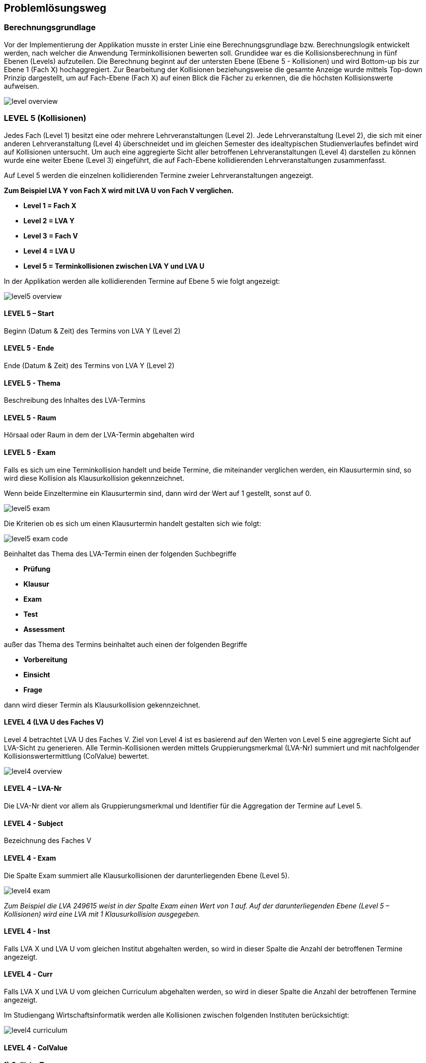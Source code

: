 == Problemlösungsweg ==

=== Berechnungsgrundlage ===
Vor der Implementierung der Applikation musste in erster Linie eine Berechnungsgrundlage bzw. Berechnungslogik
entwickelt werden, nach welcher die Anwendung Terminkollisionen bewerten soll.
Grundidee war es die Kollisionsberechnung in fünf Ebenen (Levels) aufzuteilen.
Die Berechnung beginnt auf der untersten Ebene (Ebene 5 - Kollisionen) und wird Bottom-up bis zur Ebene 1 (Fach X)
hochaggregiert. Zur Bearbeitung der Kollisionen beziehungsweise die gesamte Anzeige wurde mittels Top-down Prinzip
dargestellt, um auf Fach-Ebene (Fach X) auf einen Blick die Fächer zu erkennen, die die höchsten Kollisionswerte
aufweisen.

image::level_overview.png[]

=== LEVEL 5 (Kollisionen) ===
Jedes Fach (Level 1) besitzt eine oder mehrere Lehrveranstaltungen (Level 2). Jede Lehrveranstaltung (Level 2),
die sich mit einer anderen Lehrveranstaltung (Level 4) überschneidet und im gleichen Semester des idealtypischen
Studienverlaufes befindet wird auf Kollisionen untersucht. Um auch eine aggregierte Sicht aller betroffenen
Lehrveranstaltungen (Level 4) darstellen zu können wurde eine weiter Ebene (Level 3) eingeführt, die auf Fach-Ebene
 kollidierenden Lehrveranstaltungen zusammenfasst.

Auf Level 5 werden die einzelnen kollidierenden Termine zweier Lehrveranstaltungen angezeigt.

**Zum Beispiel LVA Y von Fach X wird mit LVA U von Fach V verglichen.**

* **Level 1 = Fach X**

* **Level 2 = LVA Y**

* **Level 3 = Fach V**

* **Level 4 = LVA U**

* **Level 5 = Terminkollisionen zwischen LVA Y und LVA U**

In der Applikation werden alle kollidierenden Termine auf Ebene 5 wie folgt angezeigt:

image::level5_overview.png[]

==== LEVEL 5 – Start ====
Beginn (Datum & Zeit) des Termins von LVA Y (Level 2)

==== LEVEL 5 - Ende ====
Ende (Datum & Zeit) des Termins von LVA Y (Level 2)

==== LEVEL 5 - Thema ====
Beschreibung des Inhaltes des LVA-Termins

==== LEVEL 5 - Raum ====
Hörsaal oder Raum in dem der LVA-Termin abgehalten wird

==== LEVEL 5 - Exam ====
Falls es sich um eine Terminkollision handelt und beide Termine, die miteinander verglichen werden, ein Klausurtermin
sind, so wird diese Kollision als Klausurkollision gekennzeichnet.

Wenn beide Einzeltermine ein Klausurtermin sind, dann wird der Wert auf 1 gestellt, sonst auf 0.

image::level5_exam.png[]


Die Kriterien ob es sich um einen Klausurtermin handelt gestalten sich wie folgt:

image::level5_exam_code.png[]


Beinhaltet das Thema des LVA-Termin einen der folgenden Suchbegriffe

* **Prüfung**

* **Klausur**

* **Exam**

* **Test**

* **Assessment**

außer das Thema des Termins beinhaltet auch einen der folgenden Begriffe

* **Vorbereitung**

* **Einsicht**

* **Frage**

dann wird dieser Termin als Klausurkollision gekennzeichnet.

==== LEVEL 4 (LVA U des Faches V) ====
Level 4 betrachtet LVA U des Faches V. Ziel von Level 4 ist es basierend auf den Werten von Level 5 eine aggregierte
Sicht auf LVA-Sicht zu generieren. Alle Termin-Kollisionen werden mittels Gruppierungsmerkmal (LVA-Nr) summiert und
mit nachfolgender Kollisionswertermittlung (ColValue) bewertet.

image::level4_overview.png[]

==== LEVEL 4 – LVA-Nr ====
Die LVA-Nr dient vor allem als Gruppierungsmerkmal und Identifier für die Aggregation der Termine auf Level 5.

==== LEVEL 4 - Subject ====
Bezeichnung des Faches V

==== LEVEL 4 - Exam ====
Die Spalte Exam summiert alle Klausurkollisionen der darunterliegenden Ebene (Level 5).

image::level4_exam.png[]

__Zum Beispiel die LVA 249615 weist in der Spalte Exam einen Wert von 1 auf. Auf der darunterliegenden Ebene
(Level 5 – Kollisionen) wird eine LVA mit 1 Klausurkollision ausgegeben.__

==== LEVEL 4 - Inst ====
Falls LVA X und LVA U vom gleichen Institut abgehalten werden, so wird in dieser Spalte die Anzahl der betroffenen
Termine angezeigt.

==== LEVEL 4 - Curr ====
Falls LVA X und LVA U vom gleichen Curriculum abgehalten werden, so wird in dieser Spalte die Anzahl der betroffenen
Termine angezeigt.

Im Studiengang Wirtschaftsinformatik werden alle Kollisionen zwischen folgenden Instituten berücksichtigt:

image::level4_curriculum.png[]


==== LEVEL 4 - ColValue ====

**1) CollisionType **

Um die Priorität der kollidieren LVAs in die Bewertung miteinzubeziehen werden die LVAs Überkategorien zugeordnet:

* **WIN** = LVA wird von einem WIN-Institut (CE, SE, DKE, IE) durchgeführt

* **EZK** = LVA wird für WIN exklusive zugekauft

* **ZK** = LVA wird zugekauft, wird aber mit anderen Studienrichtungen gemeinsam besucht

Somit können folgende LVA-Kollisions-Kombinationen eintreten:

* **INST_INST** = WIN-LVA kollidiert mit WIN-LVA und beide LVAs werden vom gleichen Institut durchgeführt

* **WIN_WIN** = WIN-LVA kollidiert mit WIN-LVA und beide LVAs werden nicht vom gleichen Institut durchgeführt

* **WIN_EZK** = WIN-LVA kollidiert mit EZK-LVA

* **EZK_EZK** = EZK-LVA kollidiert mit EZK-LVA

* **WIN_ZK** = WIN-LVA kollidiert mit ZK-LVA

* **EZK_ZK** = EZK-LVA kollidiert mit ZK-LVA

* **ZK_ZK** = ZK-LVA kollidiert mit ZK-LVA

Die LVA-Kollisions-Kombinationen werden mit Faktorwerten belegt, die in weiterer Folge in die Kollisionswert-Berechnung
einfließen:

INST_INST = 100, WIN_WIN = 80, WIN_EZK = 70, EZK_EZK = 60, WIN_ZK = 30, EZK_ZK = 20, ZK_ZK = 10

image::level4_collisiontype.png[]

**2) Maximalwert**

Der Maximalwert bestimmt den maximalen Kollisionswert den die LVA X (Level 2) erreichen kann und dient als Basis für
die normierte Berechnung (Skala 0 bis 100).

Jeder Termin der LVA könnte theoretisch mit der zweiten LVA kollidieren. Für jeden Termin wird eine potentielle
Kollision mit dem Wert 100 berechnet.

__Z.B. die LVA besitzt 13 Termine = 13 * 100 = 1300 = Terminkollisionswert__

Jeder Klausurtermin der LVA (Level 2) könnte mit einer Klausur der kollidierenden LVA (Level 4) kollidieren. Für jede
potentielle Klausurkollision wird zusätzlich ein Wert von 200 addiert.

__Z.B. die LVA besitzt 2 Klausurtermine = 2 * 200 = 400 = Klausurkollisionswert__

Der Terminkollisionswert und der Klausurkollisionswert werden addiert.

**Terminkollisionswert + Klausurkollisionswert = Maximalwert1**

__1300 + 400 = 1700__

Um den Kollisionswert schlussendlich auch nach seiner Priorität gewichten zu können wird dieser zu 50 Prozent aus den
Kollisionen errechnet (Maximalwert1) und zu 50 Prozent auf Basis des Kollisionstyps (CollisionType bzw. Faktorwert).

Der Maximalwert1 wird mit 2 multipliziert, um in weiterer Folge zu 50 % die Kollisionen und zu 50 % die Kollisions-Art
zu gewichten.

**Maximalwert1 * 2 = Maximalwert**

__1700 * 2 = 3400__

**Formel für Maximalwertberechnung:**

**(Anzahl der Termine von LVA X * 100 + Anzahl der Klausurtermine von LVA X * 200) * 2 = Maximalwert**

__(13 * 100 + 2 * 200) * 2 = 3400__

**3) Kollisionswert**
Der Kollisionswert bestimmt den absoluten Wert der kollidierenden Termine und Klausurtermine inklusive einer Gewichtung
je nach Kollisions-Typ.

Jede Terminkollision wird mit Wert 100 angesetzt. __Z.B. die LVA besitzt 4 Terminkollisionen = 4 * 100 = 400__

Jede Klausurkollision wird mit Wert 200 angesetzt. __Z.B. die LVA besitzt 1 Klausurkollision = 1 * 200 = 200__

__400 + 200 = 600 = Kollisionswert1__

Mit Hilfe des CollisionTypeValues werden die restlichen 50 % des Kollisionswertes berechnet. Z.B. WIN_WIN -->
CollisionTypeValue = 80

__Maximalwert / 2 * CollisionTypeValue / 100 = Kollisionswert2__

__3400 / 2 * 80 / 100 = 1360__

__Kollisionswert1 + Kollisionswert2 = 600 + 1360 = 1960 = Kollisionswert__

**Formel für Kollisionswertberechnung:**

**Anzahl der Terminkollisionen von LVA X * 100 + Anzahl der Klausurkollisionen von LVA X * 200 +
Maximalwert / 2 * CollisionTypeValue / 100 = Kollisionswert**

**4) Kollisionswert normiert (Skala 0 bis 100)**
Der ColValue gibt einen normierten Wert des Kollisionswertes auf Basis des Maximalwertes an.

**Formel für ColValue:**

**Kollisionswert / Maximalwert * 100 = ColValue**

__Z.B. 1960 / 3400 * 100 = 57,65__


==== LEVEL 3(Fach V) ====
Ziel von Level 3 ist es basierend auf den Werten von Level 4 eine aggregierte Sicht auf Fach-Sicht zu generieren. Alle
LVAs (Level 4) werden mittels Gruppierungsmerkmal (Subject) aggregiert dargestellt.

image::level3_overview.png[]


==== LEVEL 3 - Subject ====
Das Subject beziehungsweise Fach ist die Bezeichnung des Fachs und beinhaltet alle LVAs mit dieser Bezeichnung und
Kurstyp.

==== LEVEL 3 - Typ ====
Der Typ beziehungsweise Kurstyp zeigt um welchen Typ von Lehrveranstaltung es sich handelt wie z.B. UE für Übung, VL
für Vorlesung, etc.

==== LEVEL 3 - LVAs ====
Die Spalte LVAs gibt an wie viele Lehrveranstaltungen dieses Faches von einer Terminkollision betroffen sind.
Zusätzlich wird angezeigt wie viele Lehrveranstaltungen von diesem Fach angeboten werden.

#1 = Anzahl LVAs von Kollision betroffen

#2 = Anzahl angebotene LVAs

Die Anzeige wird in folgendem Format ausgegeben:
#1 von #2

==== LEVEL 3 - Exam ====
Die Spalte Exam summiert alle Klausurkollisionen der darunterliegenden Ebene.

image::level3_exam.png[]


__Zum Beispiel das Fach Finanzmanagement mit Kurstyp KS weist in der Spalte Exam einen Wert von 7 aus. Auf der
darunterliegenden Ebene (Level 4) werden 7 LVAs mit jeweils 1 Klausurkollision ausgegeben.__

__1 + 1 + 1 + 1 + 1 + 1 + 1 = 7__

==== LEVEL 3 - Inst ====
Summe der Instituts-Kollisionen aus Level 4

==== LEVEL 3 - Curr ====
Summe der Curriculum-Kollisionen aus Level 4

==== LEVEL 3 - WS ====
Die Spalte WS gibt an, ob es sich um Kollisionen handelt, die den idealtypischen Studienplan beginnend mit
Wintersemester betreffen.

==== LEVEL 3 - SS ====
Die Spalte SS gibt an, ob es sich um Kollisionen handelt, die den idealtypischen Studienplan beginnend mit
Sommersemester betreffen.

==== LEVEL 3 - Avg ====
Basierend auf Level 4 wird ein durchschnittlicher ColValue aus den darunterliegenden LVAs berechnet.

**Formel für Avg:**

**Summe aller ColValues / Anzahl aller betroffener LVAs = Avg**

__Zum Beispiel existieren auf Level 4 drei kollidierende LVAs. Davon weisen die LVAs folgende ColValues auf: LVA1 20.00,
LVA2 50.00 und LVA3 60.00__

__Avg = (20.00 + 50.00 + 60.00) / 3 = 43.33__

==== LEVEL 3 - Max ====
Basierend auf Level 4 wird der größte ColValue aus den darunterliegenden LVAs gespeichert.

__Zum Beispiel existieren auf Level 4 drei kollidierende LVAs. Davon weisen die LVAs folgende ColValues auf: LVA1 20.00,
LVA2 50.00 und LVA3 60.00__

__Max = 60.00__

==== LEVEL 2 (Fach 1 - LVA) ====
Level 2 betrachtet LVA X des Faches V. Ziel von Level 2 ist es basierend auf den Werten von Level 3 eine aggregierte
Sicht auf LVA-Ebene zu generieren.

image::level2_overview.png[]


==== LEVEL 2 – LVA-Nr ====
Die LVA-Nr dient vor allem als Gruppierungsmerkmal und Identifier für die Aggregation der Termine auf Level 3.

==== LEVEL 2 - Subject ====
Bezeichnung des Faches Y

==== LEVEL 2 - Exam ====
Die Spalte Exam summiert alle Klausurkollisionen der darunterliegenden Ebene (Level 3).

image::level2_exam.png[]


__Zum Beispiel die LVA 366533 weist in der Spalte Exam einen Wert von 7 auf (Summe aus den 3 LVAs Finanzmanagement,
Bilanzierung und Mathematik und Logik). Auf der darunterliegenden Ebene (Level 3) werden eine LVA mit 7 Klausurkollision und 2 LVAs mit 0 Klausurkollisionen ausgegeben.__

__7 + 0 + 0 = 7__

==== LEVEL 2 - Inst ====
Summe der Instituts-Kollisionen aus Level 3

==== LEVEL 2 - Curr ====
Summe der Curriculum-Kollisionen aus Level 3

==== LEVEL 2 - WS ====
Die Spalte WS gibt an, ob in der darunterliegenden Ebene (Level 3) ein Fach existiert, das den Wert „true“ in der Spalte WS besitzt.

==== LEVEL 2 - SS ====
Die Spalte SS gibt an, ob in der darunterliegenden Ebene (Level 3) ein Fach existiert, das den Wert „true“ in der Spalte SS besitzt.

==== LEVEL 2 - Avg ====
Basierend auf Level 3 wird ein durchschnittlicher ColValue aus den darunterliegenden Fächern berechnet.

**Formel für Avg:**

**Summe aller Avg-Werte / Anzahl aller betroffenen Fächer = Avg**

__Zum Beispiel existieren auf Level 3 drei kollidierende Fächer. Davon weisen die Fächer folgende Avg-Werte auf: Fach1 20.00, Fach2 50.00 und Fach3 60.00__

__Avg = (20.00 + 50.00 + 60.00) / 3 = 43.33__

==== LEVEL 2 - Max ====
Basierend auf Level 3 wird der größte Max-Wert aus den darunterliegenden Fächern gespeichert.

__Zum Beispiel existieren auf Level 3 drei kollidierende Fächer. Davon weisen die Fächer folgende Max-Werte auf: Fach1 20.00, Fach2 50.00 und Fach3 60.00__

__Max = 60.00__

==== LEVEL 1 (Fach Y) ====
Auf Ebene 1 wird ermittelt wie viele Lehrveranstaltungen des Faches mit anderen Fächern kollidieren. Auf Basis der darunterliegenden Ebene (Level 2) werden sämtliche Werte hochaggregiert und wie folgt ermittelt.

image::level1_overview.png[]


==== LEVEL 1 – Subject ====
Das Subject beziehungsweise Fach ist die Bezeichnung des Fachs und beinhaltet alle LVAs mit dieser Bezeichnung und Kurstyp. Die Applikation bietet eine Suchmöglichkeit nach Fachbezeichnung, um eine bestimmtes Fach schneller zu finden.

==== LEVEL 1 - Typ ====
Der Typ beziehungsweise Kurstyp zeigt um welchen Typ von Lehrveranstaltung es sich handelt wie z.B. UE für Übung, VL für Vorlesung, etc.

==== LEVEL 1 - LVAs ====
Die Spalte LVAs gibt an wie viele Lehrveranstaltungen dieses Faches von einer Terminkollision betroffen sind. Zusätzlich wird angezeigt wie viele Lehrveranstaltungen von diesem Fach angeboten werden.

#1 = Anzahl LVAs von Kollision betroffen

#2 = Anzahl angebotene LVAs

Die Anzeige wird in folgendem Format ausgegeben:
#1 von #2

==== LEVEL 1 - Institut ====
Das Institut gibt an von welchem Institut dieses Fach abgehalten wird. Die Applikation bietet eine Suchmöglichkeit beziehungsweise Filtermöglichkeit, um dem Institut eine Einschränkung auf relevante Fächer vornehmen zu können.

==== LEVEL 1 - Exam ====
Die Spalte Exam summiert alle Klausurkollisionen der darunterliegenden Ebene (Level 2).

image::level1_exam.png[]

__Zum Beispiel das Fach Statistik mit Kurstyp KV weist in der Spalte Exam einen Wert von 21 aus. Auf der darunterliegenden Ebene (Level 2 – LVAs des Faches) werden 3 LVAs mit jeweils 7 Klausurkollisionen ausgegeben.__

__7 + 7 + 7 = 21__

==== LEVEL 1 - Inst ====
Summe der Instituts-Kollisionen aus Level 2

==== LEVEL 1 - Curr ====
Summe der Curriculum-Kollisionen aus Level 2

==== LEVEL 1 - WS ====
Die Spalte WS gibt an, ob in der darunterliegenden Ebene (Level 2) eine LVA existiert, die den Wert „true“ in der Spalte WS besitzt.

==== LEVEL 1 - SS ====
Die Spalte SS gibt an, ob in der darunterliegenden Ebene (Level 2) eine LVA existiert, die den Wert „true“ in der Spalte SS besitzt.

==== LEVEL 1 - Avg ====
Basierend auf Level 2 wird ein durchschnittlicher ColValue aus den darunterliegenden LVAs berechnet.

**Formel für Avg:**

**Summe aller Avg-Werte / Anzahl aller betroffenen LVAs = Avg**

__Zum Beispiel existieren auf Level 2 drei kollidierende LVAs. Davon weisen die LVAs folgende Avg-Werte auf: LVA1 20.00, LVA2 50.00 und LVA3 60.00__

__Avg = (20.00 + 50.00 + 60.00) / 3 = 43.33__

==== LEVEL 1 - Max ====
Basierend auf Level 2 wird der größte Max-Wert aus den darunterliegenden LVAs gespeichert.

__Zum Beispiel existieren auf Level 2 drei kollidierende LVAs. Davon weisen die LVAs folgende Max-Werte auf: LVA1 20.00, LVA2 50.00 und LVA3 60.00__

__Max = 60.00__

=== Auswahl geeigneter Frameworks ===

=== Dokumentation ===
Die Dokumentation des Projektes wird zum Teil parallel zur Umsetzung betrieben und untergliedert sich in 3 Teilbereiche:

* Allgemeine Projektdokumentation

* javdoc - Sourcecode-Dokumentation

* Dokumentation der REST-Attribute

Zusätzlich wird ein Betriebshandbuch erstellt um die Bedienung der Applikation zu erleichern.
